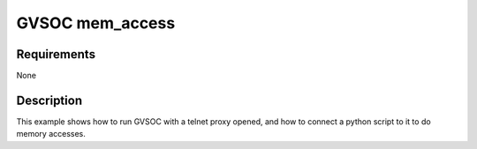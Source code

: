 GVSOC mem_access
================

Requirements
------------

None

Description
-----------

This example shows how to run GVSOC with a telnet proxy opened, and how to connect a python
script to it to do memory accesses.